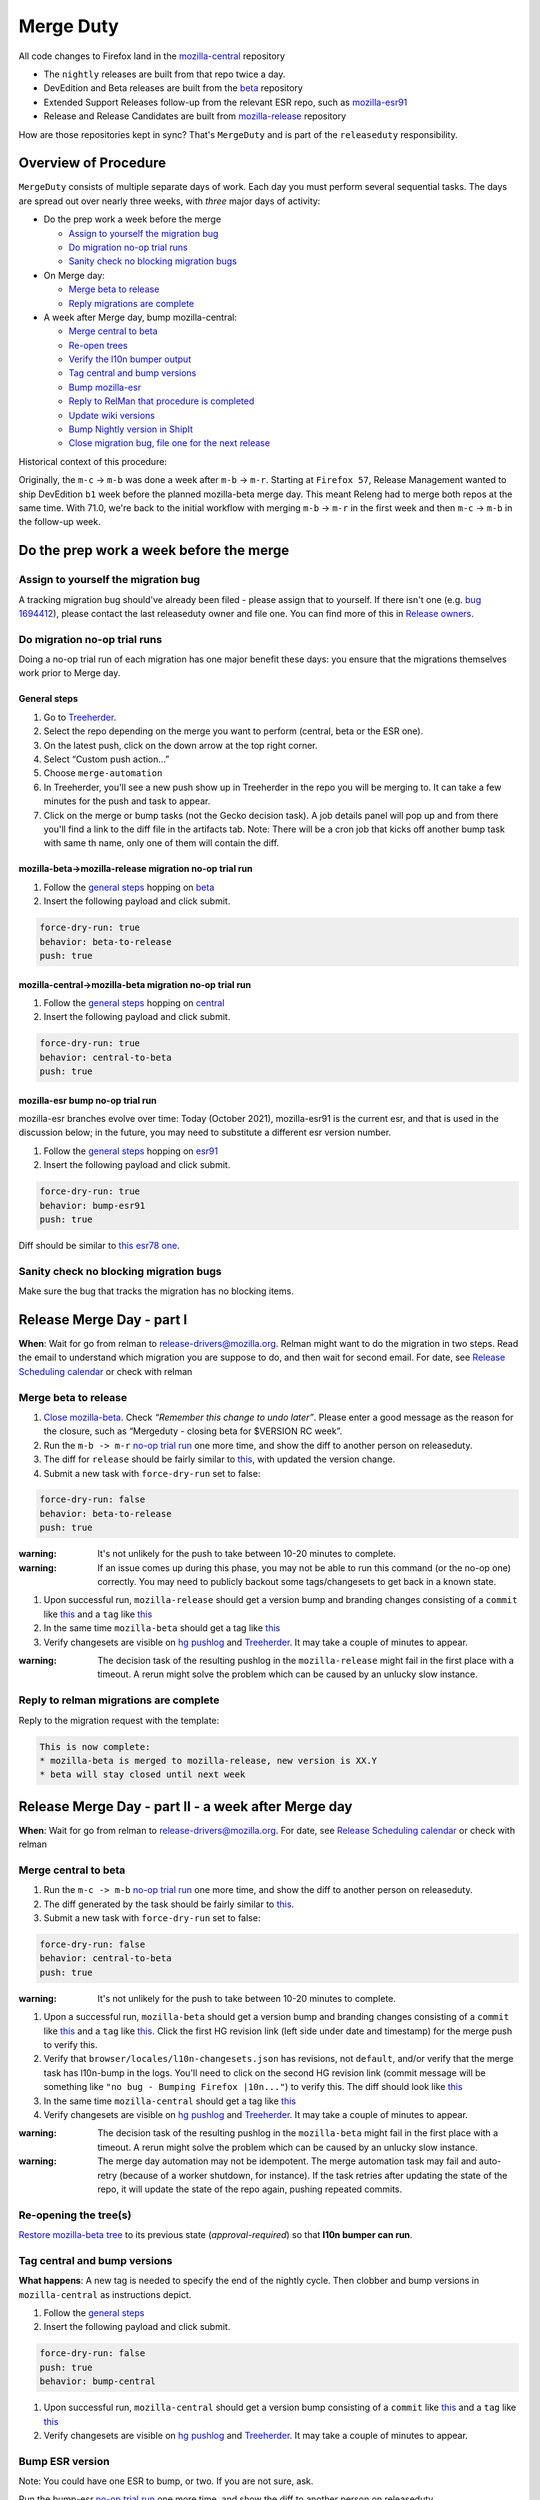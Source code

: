 Merge Duty
==========

All code changes to Firefox land in the
`mozilla-central <https://hg.mozilla.org/mozilla-central>`__ repository

* The ``nightly`` releases are built from that repo twice a day.
* DevEdition and Beta releases are built from the `beta <https://hg.mozilla.org/releases/mozilla-beta/>`__ repository
* Extended Support Releases follow-up from the relevant ESR repo, such as `mozilla-esr91 <https://hg.mozilla.org/releases/mozilla-esr91/>`__
* Release and Release Candidates are built from `mozilla-release <https://hg.mozilla.org/releases/mozilla-release/>`__ repository

How are those repositories kept in sync? That's ``MergeDuty`` and is
part of the ``releaseduty`` responsibility.

Overview of Procedure
---------------------

``MergeDuty`` consists of multiple separate days of work. Each day you
must perform several sequential tasks. The days are spread out over
nearly three weeks, with *three* major days of activity:

-  Do the prep work a week before the merge

   -  `Assign to yourself the migration bug <#assign-to-yourself-the-migration-bug>`__
   -  `Do migration no-op trial runs <#do-migration-no-op-trial-runs>`__
   -  `Sanity check no blocking migration
      bugs <#sanity-check-no-blocking-migration-bugs>`__

-  On Merge day:

   -  `Merge beta to release <#merge-beta-to-release>`__
   -  `Reply migrations are
      complete <#reply-to-relman-migrations-are-complete>`__

-  A week after Merge day, bump mozilla-central:

   -  `Merge central to beta <#merge-central-to-beta>`__
   -  `Re-open trees <#re-opening-the-trees>`__
   -  `Verify the l10n bumper output <#verify-the-l10n-bumper-output>`__
   -  `Tag central and bump versions <#tag-central-and-bump-versions>`__
   -  `Bump mozilla-esr <#bump-esr-version>`__
   -  `Reply to RelMan that procedure is
      completed <#reply-to-relman-central-bump-completed>`__
   -  `Update wiki versions <#update-wiki-versions>`__
   -  `Bump Nightly version in ShipIt <#bump-nightly-shipit>`__
   -  `Close migration bug, file one for the next release <#file-tracking-migration-bug>`__

Historical context of this procedure:

Originally, the ``m-c`` -> ``m-b`` was done a week after ``m-b`` ->
``m-r``. Starting at ``Firefox 57``, Release Management wanted to ship
DevEdition ``b1`` week before the planned mozilla-beta merge day. This
meant Releng had to merge both repos at the same time. With 71.0, we're
back to the initial workflow with merging ``m-b`` -> ``m-r`` in the
first week and then ``m-c`` -> ``m-b`` in the follow-up week.

Do the prep work a week before the merge
----------------------------------------

Assign to yourself the migration bug
~~~~~~~~~~~~~~~~~~~~~~~~~~~~~~~~~~~~

A tracking migration bug should've already been filed - please assign that to yourself. If there isn't one (e.g. `bug
1694412 <https://bugzilla.mozilla.org/show_bug.cgi?id=1694412>`__), please contact the last
releaseduty owner and file one. You can find more of this in `Release owners <https://wiki.mozilla.org/Release_Management/Release_owners>`__.

Do migration no-op trial runs
~~~~~~~~~~~~~~~~~~~~~~~~~~~~~

Doing a no-op trial run of each migration has one major benefit these
days: you ensure that the migrations themselves work prior to Merge day.

General steps
^^^^^^^^^^^^^

1. Go to
   `Treeherder <https://treeherder.mozilla.org/>`__.
2. Select the repo depending on the merge you want to perform (central, beta or the ESR one).
3. On the latest push, click on the down arrow at the top right corner.
4. Select “Custom push action…”
5. Choose ``merge-automation``
6. In Treeherder, you'll see a new push show up in Treeherder in the repo you will be merging to. It can take a few minutes for the push and task to appear.
7. Click on the merge or bump tasks (not the Gecko decision task). A job details panel will pop up and from there you'll find a link to the diff file in the artifacts tab. Note: There will be a cron job that kicks off another bump task with same th name, only one of them will contain the diff.


mozilla-beta->mozilla-release migration no-op trial run
^^^^^^^^^^^^^^^^^^^^^^^^^^^^^^^^^^^^^^^^^^^^^^^^^^^^^^^

1. Follow the `general steps <#general-steps>`__ hopping on `beta <https://treeherder.mozilla.org/#/jobs?repo=mozilla-beta>`__
2. Insert the following payload and click submit.

.. code:: yaml

   force-dry-run: true
   behavior: beta-to-release
   push: true

mozilla-central->mozilla-beta migration no-op trial run
^^^^^^^^^^^^^^^^^^^^^^^^^^^^^^^^^^^^^^^^^^^^^^^^^^^^^^^

1. Follow the `general steps <#general-steps>`__ hopping on `central <https://treeherder.mozilla.org/#/jobs?repo=mozilla-central>`__
2. Insert the following payload and click submit.

.. code:: yaml

   force-dry-run: true
   behavior: central-to-beta
   push: true

mozilla-esr bump no-op trial run
^^^^^^^^^^^^^^^^^^^^^^^^^^^^^^^^

mozilla-esr branches evolve over time: Today (October 2021), mozilla-esr91 is
the current esr, and that is used in the discussion below; in the future, you
may need to substitute a different esr version number.

1. Follow the `general steps <#general-steps>`__ hopping on `esr91 <https://treeherder.mozilla.org/#/jobs?repo=mozilla-esr91>`__
2. Insert the following payload and click submit.

.. code:: yaml

   force-dry-run: true
   behavior: bump-esr91
   push: true

Diff should be similar to
`this esr78 one <https://hg.mozilla.org/releases/mozilla-esr78/rev/5024137054922f8f9565a04a2fa4c5326ee1f190>`__.

Sanity check no blocking migration bugs
~~~~~~~~~~~~~~~~~~~~~~~~~~~~~~~~~~~~~~~

Make sure the bug that tracks the migration has no blocking items.

Release Merge Day - part I
--------------------------

**When**: Wait for go from relman to release-drivers@mozilla.org. Relman
might want to do the migration in two steps. Read the email to
understand which migration you are suppose to do, and then wait for
second email. For date, see `Release Scheduling
calendar <https://calendar.google.com/calendar/embed?src=bW96aWxsYS5jb21fZGJxODRhbnI5aTh0Y25taGFiYXRzdHY1Y29AZ3JvdXAuY2FsZW5kYXIuZ29vZ2xlLmNvbQ>`__
or check with relman

Merge beta to release
~~~~~~~~~~~~~~~~~~~~~

1. `Close
   mozilla-beta <https://treestatus.mozilla-releng.net/static/ui/treestatus/show/mozilla-beta>`__.
   Check *“Remember this change to undo later”*. Please enter a good
   message as the reason for the closure, such as “Mergeduty - closing
   beta for $VERSION RC week”.
2. Run the ``m-b -> m-r`` `no-op trial
   run <#do-migration-no-op-trial-runs>`__ one more time, and show the
   diff to another person on releaseduty.
3. The diff for ``release`` should be fairly similar to
   `this <https://hg.mozilla.org/releases/mozilla-release/rev/0eae18af659f087056bce0f62a325e5e595fff72>`__,
   with updated the version change.
4. Submit a new task with ``force-dry-run`` set to false:

.. code:: yaml

   force-dry-run: false
   behavior: beta-to-release
   push: true

:warning:
   It's not unlikely for the push to take between 10-20 minutes to complete.

:warning:
   If an issue comes up during this phase, you may not be able to run
   this command (or the no-op one) correctly. You may need to publicly
   backout some tags/changesets to get back in a known state.

1. Upon successful run, ``mozilla-release`` should get a version bump
   and branding changes consisting of a ``commit`` like
   `this <https://hg.mozilla.org/releases/mozilla-release/rev/0eae18af659f087056bce0f62a325e5e595fff72>`__
   and a ``tag`` like
   `this <https://hg.mozilla.org/releases/mozilla-release/rev/be8c618fd8ad921642e04e1552fbad46a044fe9e>`__
2. In the same time ``mozilla-beta`` should get a tag like
   `this <https://hg.mozilla.org/releases/mozilla-beta/rev/d87f9b66ddd19a973ec3ef26a9163bab9383c438>`__
3. Verify changesets are visible on `hg
   pushlog <https://hg.mozilla.org/releases/mozilla-release/pushloghtml>`__
   and
   `Treeherder <https://treeherder.mozilla.org/#/jobs?repo=mozilla-release>`__.
   It may take a couple of minutes to appear.

:warning:
   The decision task of the resulting pushlog in the ``mozilla-release``
   might fail in the first place with a timeout. A rerun might solve
   the problem which can be caused by an unlucky slow instance.

Reply to relman migrations are complete
~~~~~~~~~~~~~~~~~~~~~~~~~~~~~~~~~~~~~~~

Reply to the migration request with the template:

.. code:: text

   This is now complete:
   * mozilla-beta is merged to mozilla-release, new version is XX.Y
   * beta will stay closed until next week

Release Merge Day - part II - a week after Merge day
----------------------------------------------------

**When**: Wait for go from relman to release-drivers@mozilla.org. For
date, see `Release Scheduling
calendar <https://calendar.google.com/calendar/embed?src=bW96aWxsYS5jb21fZGJxODRhbnI5aTh0Y25taGFiYXRzdHY1Y29AZ3JvdXAuY2FsZW5kYXIuZ29vZ2xlLmNvbQ>`__
or check with relman

Merge central to beta
~~~~~~~~~~~~~~~~~~~~~

1. Run the ``m-c -> m-b`` `no-op trial
   run <#do-migration-no-op-trial-runs>`__ one more time, and show the
   diff to another person on releaseduty.
2. The diff generated by the task should be fairly similar to
   `this <https://hg.mozilla.org/releases/mozilla-beta/rev/13d947f127a76828e19d8bb7f8f6353a7b3a0f6e>`__.
3. Submit a new task with ``force-dry-run`` set to false:

.. code:: yaml

   force-dry-run: false
   behavior: central-to-beta
   push: true

:warning:
   It's not unlikely for the push to take between 10-20 minutes to complete.

1. Upon a successful run, ``mozilla-beta`` should get a version bump and
   branding changes consisting of a ``commit`` like
   `this <https://hg.mozilla.org/releases/mozilla-beta/rev/13d947f127a76828e19d8bb7f8f6353a7b3a0f6e>`__
   and a ``tag`` like
   `this <https://hg.mozilla.org/releases/mozilla-beta/rev/a6981603097c54950b3a00a6e7aa95f532947482>`__.
   Click the first HG revision link (left side under date and timestamp) for the merge push to verify this.
2. Verify that ``browser/locales/l10n-changesets.json`` has revisions, not
   ``default``, and/or verify that the merge task has l10n-bump in the logs. You'll need to click on the second HG revision link (commit message will be something like ``"no bug - Bumping Firefox |10n..."``) to verify this.
   The diff should look like `this
   <https://hg.mozilla.org/releases/mozilla-beta/rev/7564379b690bb9c24cb9a7a4bbb2552c9724c147>`__
3. In the same time ``mozilla-central`` should get a tag like
   `this <https://hg.mozilla.org/mozilla-central/rev/6d98cc745df58e544a8d71c131f060fc2c460d83>`__
4. Verify changesets are visible on `hg
   pushlog <https://hg.mozilla.org/releases/mozilla-beta/pushloghtml>`__
   and
   `Treeherder <https://treeherder.mozilla.org/#/jobs?repo=mozilla-beta>`__.
   It may take a couple of minutes to appear.

:warning:
   The decision task of the resulting pushlog in the ``mozilla-beta``
   might fail in the first place with a timeout. A rerun might solve
   the problem which can be caused by an unlucky slow instance.

:warning:
   The merge day automation may not be idempotent.
   The merge automation task may fail and auto-retry (because of a worker shutdown, for instance).
   If the task retries after updating the state of the repo, it will update the state of the repo again, pushing repeated commits.

Re-opening the tree(s)
~~~~~~~~~~~~~~~~~~~~~~

`Restore mozilla-beta tree <https://treestatus.mozilla-releng.net/static/ui/treestatus/show/mozilla-beta>`__
to its previous state (`approval-required`) so that **l10n bumper can run**.

Tag central and bump versions
~~~~~~~~~~~~~~~~~~~~~~~~~~~~~

**What happens**: A new tag is needed to specify the end of the nightly
cycle. Then clobber and bump versions in ``mozilla-central`` as
instructions depict.

1. Follow the `general steps <#general-steps>`__
2. Insert the following payload and click submit.

.. code:: yaml

   force-dry-run: false
   push: true
   behavior: bump-central

1. Upon successful run, ``mozilla-central`` should get a version bump
   consisting of a ``commit`` like
   `this <https://hg.mozilla.org/mozilla-central/rev/b00860a2a28336267070c6fd882f0f5feabcebad>`__
   and a ``tag`` like
   `this <https://hg.mozilla.org/mozilla-central/rev/0ab2bba66188606446c37868f4b01cdffebd0acc>`__
2. Verify changesets are visible on `hg
   pushlog <https://hg.mozilla.org/mozilla-central/pushloghtml>`__ and
   `Treeherder <https://treeherder.mozilla.org/#/jobs?repo=mozilla-central>`__.
   It may take a couple of minutes to appear.

Bump ESR version
~~~~~~~~~~~~~~~~

Note: You could have one ESR to bump, or two. If you are not sure, ask.

Run the bump-esr `no-op trial run <#do-migration-no-op-trial-runs>`__
one more time, and show the diff to another person on releaseduty.

Diff should be similar to `this
one <https://hg.mozilla.org/releases/mozilla-esr78/rev/5024137054922f8f9565a04a2fa4c5326ee1f190>`__.

Push your changes generated by the no-op trial run:

1. Follow the `general steps <#general-steps>`__
2. Insert the following payload and click submit.

.. code:: yaml

   force-dry-run: false
   push: true
   behavior: bump-esr91

*Note* This is currently set to ``esr91``; the defaults can be
overridden in-tree in ``taskcluster/ci/config.yml`` or specified here
using an action payload such as:

.. code:: yaml

   force-dry-run: false
   push: true
   behavior: bump-esr
   to-branch: esr91
   to-repo: https://hg.mozilla.org/releases/mozilla-esr91

1. Upon successful run, ``mozilla-esr${VERSION}`` should get a
   ``commit`` like
   `this <https://hg.mozilla.org/releases/mozilla-esr78/rev/5024137054922f8f9565a04a2fa4c5326ee1f190>`__.
2. Verify new changesets popped on
   https://hg.mozilla.org/releases/mozilla-esr91/pushloghtml

Reply to relman central bump completed
~~~~~~~~~~~~~~~~~~~~~~~~~~~~~~~~~~~~~~

Reply to the migration request with the template:

.. code:: text

   This is now complete:
   * mozilla-central is merged to mozilla-beta, new version is XX.Y
   * mozilla-central has been tagged and version bumped
   * mozilla-esr has been version bumped
   * newly triggered nightlies will pick the version change on cron-based schedule

Hint: verify current versions

   - `beta <https://hg.mozilla.org/releases/mozilla-beta/file/tip/browser/config/version_display.txt>`__
   - `central <https://hg.mozilla.org/mozilla-central/file/tip/browser/config/version_display.txt>`__
   - `esr91 <https://hg.mozilla.org/releases/mozilla-esr91/file/tip/browser/config/version.txt>`__

Update wiki versions
~~~~~~~~~~~~~~~~~~~~

1. Edit the new values manually: (ok to update a day early)

-  `NEXT_VERSION <https://wiki.mozilla.org/Template:Version/Gecko/release/next>`__
-  `CENTRAL_VERSION <https://wiki.mozilla.org/Template:Version/Gecko/central/current>`__
-  `BETA_VERSION <https://wiki.mozilla.org/Template:Version/Gecko/beta/current>`__
-  `RELEASE_VERSION <https://wiki.mozilla.org/Template:Version/Gecko/release/current>`__
-  `Next release
   date <https://wiki.mozilla.org/index.php?title=Template:NextReleaseDate>`__.
   This can be found in the `release calendar
   <https://wiki.mozilla.org/Release_Management/Calendar>`. This updates

   -  `The next ship
      date <https://wiki.mozilla.org/index.php?title=Template:FIREFOX_SHIP_DATE>`__
   -  `The next merge
      date <https://wiki.mozilla.org/index.php?title=Template:FIREFOX_MERGE_DATE>`__
   -  `The current
      cycle <https://wiki.mozilla.org/index.php?title=Template:CURRENT_CYCLE>`__

Update the releng changelog
~~~~~~~~~~~~~~~~~~~~~~~~~~~

1. Edit the `changelog <https://github.com/mozilla/build-relengdocs/edit/main/releng_changelog.md>`__ by adding a new section for the current Nightly release. You can also delete the previous section if it is empty.

Bump Nightly version and release dates in ShipIt
~~~~~~~~~~~~~~~~~~~~~~~~~~~~~~~~~~~~~~~~~~~~~~~~

ShipIt currently hard-codes the version of Nightly that's being released, as
well as the release dates.

It doesn't get automatically updated because it would need to know when a new
nightly was available, not just when the version had been updated in-tree.
Everything up to merging this pull request can be done early, but the PR must
not be merged before the first nightly has been built and published with the
new version. However, it does need to be merged and deployed to `production <https://github.com/mozilla-releng/shipit#production>` 
as soon as reasonably possible after nightly is built. Note: the product details API needs to be manually updated by pressing the gear icon in shipit

1. ``git clone git@github.com:mozilla-releng/shipit.git``
2. ``git checkout -b nightly_version_bump_${version}``
3. Edit FIREFOX_NIGHTLY's major version in
   https://github.com/mozilla-releng/shipit/blob/f3d45d1dd1cc08cc466865f7d39305f1b2edbcf7/api/src/shipit_api/common/config.py#L49
4. Edit the `LAST` and `NEXT` known dates (all 6 of them) at
   https://github.com/mozilla-releng/shipit/blob/f3d45d1dd1cc08cc466865f7d39305f1b2edbcf7/api/src/shipit_api/common/config.py#L54-L59
5. Commit, and submit a pull request
6. Attention! Thunderbird follows the same procedure as Firefox so they usually follow-up with a similar PR in the same day. In order
   to minimize the number of deployments to production, please make sure to deploy both PRs at the same time. If there hasn't been a
   PR up-to-review yet, please ping/CC https://github.com/jfx2006 in your PR (or ping @rjl in #releaseduty to make them aware.
7. Merge the pull request(s) *after* a new nightly version has been pushed
   to CDNs: once the new nightly version appears at
   https://archive.mozilla.org/pub/firefox/nightly/latest-mozilla-central/
8. Push ShipIt ``main`` branch to ``production``

Close migration bug, file one for the next release
~~~~~~~~~~~~~~~~~~~~~~~~~~~~~~~~~~~~~~~~~~~~~~~~~~
Once release is out of the door on Tuesday, close the existing bug tracking this release, from `initial step <#assign-migration-bug>`__ and clone that bug into a similar one,
tracking the next release. Please CC all the RelEng team. One can find the next release date in `Release owners <https://wiki.mozilla.org/Release_Management/Release_owners>`__.


Historical issues
-----------------

The merge day automation may not be idempotent
~~~~~~~~~~~~~~~~~~~~~~~~~~~~~~~~~~~~~~~~~~~~~~
The merge automation task may fail and auto-retry (because of a worker shutdown, for instance).
If the task retries after updating the state of the repo, it will update the state of the repo again, pushing repeated commits.
